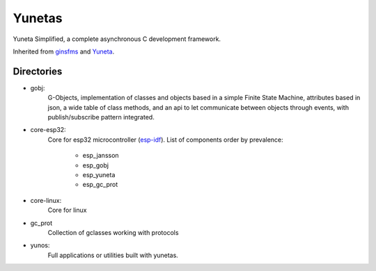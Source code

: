 Yunetas
=======

Yuneta Simplified, a complete asynchronous C development framework.

Inherited from `ginsfms <https://pypi.org/project/ginsfsm/>`_ and `Yuneta <http://yuneta.io>`_.

Directories
-----------

- gobj:
    G-Objects, implementation of classes and objects based in a simple Finite State Machine,
    attributes based in json, a wide table of class methods,
    and an api to let communicate between objects through events,
    with publish/subscribe pattern integrated.
- core-esp32:
    Core for esp32 microcontroller (`esp-idf <https://docs.espressif.com/projects/esp-idf/>`_).
    List of components order by prevalence:
        - esp_jansson
        - esp_gobj
        - esp_yuneta
        - esp_gc_prot

- core-linux:
    Core for linux
- gc_prot
    Collection of gclasses working with protocols
- yunos:
    Full applications or utilities built with yunetas.
